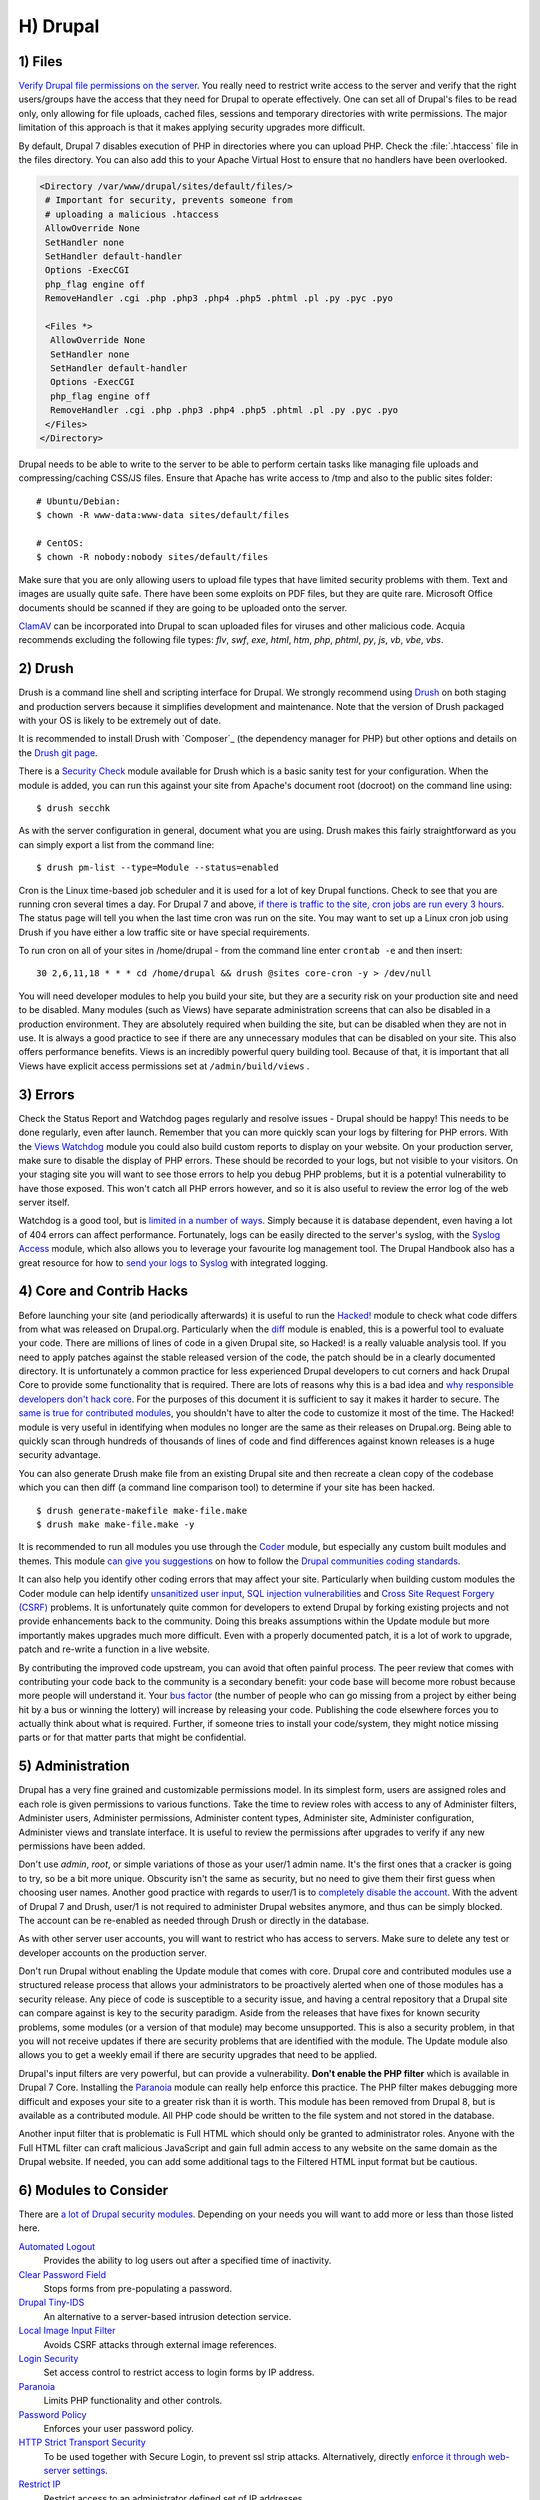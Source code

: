 H) Drupal
=========

.. highlight:: bash

.. image:: /_static/images/druplicon.*
   :width: 150px
   :align: right
   :scale: 50%
   :alt: Drupal icon

1) Files
--------

`Verify Drupal file permissions on the server`_. You really need to restrict
write access to the server and verify that the right users/groups have the
access that they need for Drupal to operate effectively. One can set all of
Drupal's files to be read only, only allowing for file uploads, cached files,
sessions and temporary directories with write permissions. The major limitation
of this approach is that it makes applying security upgrades more difficult.

By default, Drupal 7 disables execution of PHP in directories where you can
upload PHP. Check the :file:`.htaccess` file in the files directory. You can
also add this to your Apache Virtual Host to ensure that no handlers have been
overlooked.

.. code-block:: apache

 <Directory /var/www/drupal/sites/default/files/>
  # Important for security, prevents someone from
  # uploading a malicious .htaccess
  AllowOverride None
  SetHandler none
  SetHandler default-handler
  Options -ExecCGI
  php_flag engine off
  RemoveHandler .cgi .php .php3 .php4 .php5 .phtml .pl .py .pyc .pyo

  <Files *>
   AllowOverride None
   SetHandler none
   SetHandler default-handler
   Options -ExecCGI
   php_flag engine off
   RemoveHandler .cgi .php .php3 .php4 .php5 .phtml .pl .py .pyc .pyo
  </Files>
 </Directory>

Drupal needs to be able to write to the server to be able to perform certain
tasks like managing file uploads and compressing/caching CSS/JS files. Ensure
that Apache has write access to /tmp and also to the public sites folder:

::

 # Ubuntu/Debian:
 $ chown -R www-data:www-data sites/default/files

 # CentOS:
 $ chown -R nobody:nobody sites/default/files

Make sure that you are only allowing users to upload file types that have
limited security problems with them. Text and images are usually quite safe.
There have been some exploits on PDF files, but they are quite rare. Microsoft
Office documents should be scanned if they are going to be uploaded onto the
server.

`ClamAV`_ can be incorporated into Drupal to scan uploaded files for viruses and
other malicious code.  Acquia recommends excluding the following file types:
*flv*, *swf*, *exe*, *html*, *htm*, *php*, *phtml*, *py*, *js*, *vb*, *vbe*,
*vbs*.

2) Drush
--------

Drush is a command line shell and scripting interface for Drupal. We strongly
recommend using `Drush`_ on both staging and production servers because it
simplifies development and maintenance. Note that the version of Drush packaged
with your OS is likely to be extremely out of date.

It is recommended to install Drush with `Composer`_ (the dependency manager for 
PHP) but other options and details on the `Drush git page`_.

There is a `Security Check`_ module available for Drush which is a basic sanity
test for your configuration. When the module is added, you can run this against
your site from Apache's document root (docroot) on the command line using::

 $ drush secchk

As with the server configuration in general, document what you are using. Drush
makes this fairly straightforward as you can simply export a list from the
command line::

 $ drush pm-list --type=Module --status=enabled

Cron is the Linux time-based job scheduler and it is used for a lot of key
Drupal functions. Check to see that you are running cron several times a day.
For Drupal 7 and above, `if there is traffic to the site, cron jobs are run
every 3 hours`_. The status page will tell you when the last time cron was run
on the site. You may want to set up a Linux cron job using Drush if you
have either a low traffic site or have special requirements.

To run cron on all of your sites in /home/drupal - from the command line enter
``crontab -e`` and then insert::

 30 2,6,11,18 * * * cd /home/drupal && drush @sites core-cron -y > /dev/null

You will need developer modules to help you build your site, but they are a
security risk on your production site and need to be disabled. Many modules
(such as Views) have separate administration screens that can also be disabled
in a production environment. They are absolutely required when building the
site, but can be disabled when they are not in use. It is always a good practice
to see if there are any unnecessary modules that can be disabled on your site. This
also offers performance benefits. Views is an incredibly powerful query building
tool. Because of that, it is important that all Views have explicit access
permissions set at ``/admin/build/views`` .

3) Errors
---------

Check the Status Report and Watchdog pages regularly and resolve issues - Drupal
should be happy! This needs to be done regularly, even after launch. Remember
that you can more quickly scan your logs by filtering for PHP errors. With the
`Views Watchdog`_ module you could also build custom reports to display on your
website. On your production server, make sure to disable the display of PHP
errors. These should be recorded to your logs, but not visible to your visitors.
On your staging site you will want to see those errors to help you debug PHP
problems, but it is a potential vulnerability to have those exposed. This won't
catch all PHP errors however, and so it is also useful to review the error log
of the web server itself.

Watchdog is a good tool, but is `limited in a number of ways`_. Simply because
it is database dependent, even having a lot of 404 errors can affect
performance. Fortunately, logs can be easily directed to the server's syslog,
with the `Syslog Access`_ module, which also allows you to leverage your
favourite log management tool. The Drupal Handbook also has a great resource for
how to `send your logs to Syslog`_ with integrated logging.

4) Core and Contrib Hacks
-------------------------

Before launching your site (and periodically afterwards) it is useful to run the
`Hacked!`_ module to check what code differs from what was released on
Drupal.org. Particularly when the `diff`_ module is enabled, this is a powerful
tool to evaluate your code. There are millions of lines of code in a given
Drupal site, so Hacked! is a really valuable analysis tool. If you need to apply
patches against the stable released version of the code, the patch should be in
a clearly documented directory. It is unfortunately a common practice for less
experienced Drupal developers to cut corners and hack Drupal Core to provide some
functionality that is required. There are lots of reasons why this is a bad idea
and `why responsible developers don't hack core`_. For the purposes of this
document it is sufficient to say it makes it harder to secure. The `same is true
for contributed modules`_, you shouldn't have to alter the code to customize it
most of the time. The Hacked! module is very useful in identifying when modules
no longer are the same as their releases on Drupal.org. Being able to quickly
scan through hundreds of thousands of lines of code and find differences against
known releases is a huge security advantage.

You can also generate Drush make file from an existing Drupal site and then
recreate a clean copy of the codebase which you can then diff (a command line
comparison tool) to determine if your site has been hacked.

::

 $ drush generate-makefile make-file.make
 $ drush make make-file.make -y

It is recommended to run all modules you use through the `Coder`_ module, but
especially any custom built modules and themes. This module `can give you
suggestions`_ on how to follow the `Drupal communities coding standards`_.

It can also help you identify other coding errors that may affect your site.
Particularly when building custom modules the Coder module can help identify
`unsanitized user input`_, `SQL injection vulnerabilities`_ and `Cross Site
Request Forgery (CSRF)`_ problems. It is unfortunately quite common for
developers to extend Drupal by forking existing projects and not provide
enhancements back to the community. Doing this breaks assumptions within the
Update module but more importantly makes upgrades much more difficult. Even with
a properly documented patch, it is a lot of work to upgrade, patch and re-write
a function in a live website.

By contributing the improved code upstream, you can avoid that often painful
process. The peer review that comes with contributing your code back to the
community is a secondary benefit: your code base will become more robust because
more people will understand it. Your `bus factor`_ (the number of people who can
go missing from a project by either being hit by a bus or winning the lottery)
will increase by releasing your code. Publishing the code elsewhere forces you
to actually think about what is required. Further, if someone tries to install
your code/system, they might notice missing parts or for that matter parts that
might be confidential.

5) Administration
-----------------

Drupal has a very fine grained and customizable permissions model. In its
simplest form, users are assigned roles and each role is given permissions to
various functions. Take the time to review roles with access to any of
Administer filters, Administer users, Administer permissions, Administer content
types, Administer site, Administer configuration, Administer views and translate
interface. It is useful to review the permissions after upgrades to verify if
any new permissions have been added.

Don't use *admin*, *root*, or simple variations of those as your user/1 admin
name. It's the first ones that a cracker is going to try, so be a bit more
unique. Obscurity isn't the same as security, but no need to give them their
first guess when choosing user names. Another good practice with regards to
user/1 is to `completely disable the account`_. With the advent of Drupal 7 and
Drush, user/1 is not required to administer Drupal websites anymore, and thus
can be simply blocked. The account can be re-enabled as needed through Drush or
directly in the database.

As with other server user accounts, you will want to restrict who has access to
servers. Make sure to delete any test or developer accounts on the production
server.

Don't run Drupal without enabling the Update module that comes with core. Drupal
core and contributed modules use a structured release process that allows your
administrators to be proactively alerted when one of those modules has a
security release. Any piece of code is susceptible to a security issue, and
having a central repository that a Drupal site can compare against is key to the
security paradigm. Aside from the releases that have fixes for known security
problems, some modules (or a version of that module) may become unsupported.
This is also a security problem, in that you will not receive updates if there
are security problems that are identified with the module. The Update module
also allows you to get a weekly email if there are security upgrades that need 
to be applied.

Drupal's input filters are very powerful, but can provide a vulnerability. **Don't
enable the PHP filter** which is available in Drupal 7 Core. Installing the
`Paranoia`_ module can really help enforce this practice. The PHP filter makes
debugging more difficult and exposes your site to a greater risk than it is
worth. This module has been removed from Drupal 8, but is available as a 
contributed module. All PHP code should be written to the file system and not 
stored in the database. 

Another input filter that is problematic is Full HTML which should
only be granted to administrator roles. Anyone with the Full HTML filter can
craft malicious JavaScript and gain full admin access to any website on the same
domain as the Drupal website. If needed, you can add some additional tags to the
Filtered HTML input format but be cautious.

6) Modules to Consider
----------------------

There are `a lot of Drupal security modules`_. Depending on your needs you will
want to add more or less than those listed here.

`Automated Logout`_
  Provides the ability to log users out after a specified time of inactivity.

`Clear Password Field`_
  Stops forms from pre-populating a password.

`Drupal Tiny-IDS`_
  An alternative to a server-based intrusion detection service.

`Local Image Input Filter`_
  Avoids CSRF attacks through external image references.

`Login Security`_
  Set access control to restrict access to login forms by IP address.

`Paranoia`_
  Limits PHP functionality and other controls.

`Password Policy`_
  Enforces your user password policy.

`HTTP Strict Transport Security`_
  To be used together with Secure Login, to prevent ssl strip attacks.
  Alternatively, directly `enforce it through web-server settings`_.

`Restrict IP`_
  Restrict access to an administrator defined set of IP addresses.

`Secure Pages`_
  Manages mixed-mode (HTTPS and HTTP) authenticated sessions for enhanced
  security (note required core patches).

`Secure Login`_
  Provides secure HTTPS access, without mixed-mode capability.

`Secure Permissions`_
  Disables the UI to set/change file permissions.

`Security Kit`_
  Hardens various pieces of Drupal.

`Security Review`_
  Produces a quick but useful review of your site's security configuration. 

`Session Limit`_
  Limits the number of simultaneous sessions per user.

`Settings Audit Log`_
  Logs which users did what, when.

`Shield`_
  Protects your non-production environment from being accessed.

`Site Audit`_
  A site analysis tool that generates reports with actionable best practice recommendations.

`Username Enumeration Prevention`_
  Stop brute force attacks from leveraging discoverable usernames.

7) Modules to Avoid on Shared Servers
-------------------------------------

Many Drupal modules intended to help developers develop code also disclose
sensitive information about Drupal and/or the web-server, or allow users to
perform dangerous operations (e.g.: run arbitrary PHP code or trigger
long-running operations that could be used to deny service). These modules can
be used to debug locally (and many are essential tools for Drupal developers),
but should never be installed on a shared environment (e.g.: a production,
staging, or testing server).

To limit the damage a malicious user can do if they gain privileged access to
Drupal, it's not sufficient for a development module to be simply disabled: the
files that make up the module should be removed from the file-system altogether.
Doing so prevents a malicious user from enabling it and gaining more data about
the system than they would be able to otherwise. Note that it is difficult to
automatically enforce that these modules are not deployed to shared systems:
developers need to understand why they should not commit these modules and take
care to double-check what they're about to deploy.

Some popular development modules which should not be present on any shared
website include:

`Delete all`_
  This module allows someone with sufficient privileges to delete all content
  and users on a site.

`Devel`_
  Besides letting users run arbitrary PHP from any page, Devel can be configured
  to display backtraces, raw database queries and their results, display raw
  variables, and disable caching, among other things.

`Drupal for Firebug`_
  Drupal for Firebug outputs the contents of most variables, raw database
  queries and their results, display PHP source code, and can be used to run
  arbitrary PHP. Furthermore, it does all this by interfacing with browser
  developer tools, making it difficult to determine if this module is enabled by
  glancing at the site.

`Theme Developer`_
  This module, which depends on the Devel module mentioned earlier, is very
  useful for determining which theme files / functions are used to output a
  particular section of the site, but it displays raw variables and slows down
  the site significantly.

`Trace`_
  This module can be used to display backtraces and raw variables, among other
  things.

Note that most "normal" modules can be dangerous if a malicious user gains
privileged access to Drupal. You should evaluate each new module you install to
determine what it does and whether the features it brings are worth the risks.
Some modules to take into special consideration are:

`Backup and Migrate`_
  This module allows you to download a copy of the site's database. If
  restrictions placed upon you by your hosting provider prevents you from being
  able to make backups, this module will allow you to do so; but a malicious
  user with privileged access would be able to download a copy of the whole
  Drupal database, including usernames, passwords, and depending on your site,
  access keys to the services you use.

`Coder`_
  This module is very useful for ensuring your code conforms to coding standards
  but can be used to display the PHP that makes up modules.

8) Drupal Distributions
-----------------------

Drupal distributions provide turnkey installations that have been optimized for
specific purposes, generally with a curated selection of modules and settings.
There are now two distributions which have been specifically built for security,
`Guardr`_ and `Hardened Drupal`_. Guardr is built to follow the `CIA information
security triad`_: confidentiality, integrity and availability. It is worth
watching the evolution of these distributions and installing them from time to
time if only to have a comparison of modules and configuration options.

9) Choosing Modules & Themes
----------------------------

There are over 30,000 modules and 2,000 themes that have been contributed on 
Drupal.org.  Unfortunately, not all of these modules are stable and secure 
enough to install in a production environment. When choosing projects to 
incorporate into your site consider:

* How many reported installs are there?
* What was the date of the last stable release?
* When was the last code commit to the repository? 
* How many open bugs are there vs the total number of bugs?
* Do the maintainers also work on other projects? 
* Is the project description useful and include screen-shots?
* What documentation is available?
* Is there a Drupal 8 stable or development release?
* How many maintainers are listed?
* Are translations available?

Note that these are just some issues to consider when choosing modules. 
Ultimately, having an experienced Drupal developer involved in a project is
important when reviewing which projects to adopt. 


10) Drupal Updates
------------------

Eventually, all software will need an update if it is going to continue to be 
useful. Most commonly they are feature releases and do not impact security. The 
available updates report will show you these when the Update manager is enabled. 
This report will also alert you when there are security updates available on 
projects that are enabled and hosted on Drupal.org. The `risk levels`_ that 
the Drupal community has adopted is now based on the `NIST Common Misuse Scoring System`_ 
and converted into the following text descriptions: Not Critical, Less Critical, 
Moderately Critical, Critical and Highly Critical.

Sometimes a maintainer does not have the time to put out a full release, so will 
produce a development release, or simply post the code to the Git repository on 
Drupal.org.  For now the Update manager does not have a means to track anything 
other than full stable releases. The Available update report will show you when 
a new release is available, but is geared to stable releases. Using your site 
uses modules hosted on GitHub or other repositories, you will not have the 
benefit of the security alerts made by through Drupal.org.

Sometimes a module simply doesn't have an active maintainer or the maintainer
is focused on the next major version of the code base. For instance, Drupal 6 is
still officially supported, but there are very few maintainers actively 
addressing issues in this older code base. In these instances, a stable release 
can be removed because officially nobody is maintaining it. By definition, 
unmaintained code is a security problem. 

Tools like `Drop Guard`_ are designed to make this easier for developers to keep 
track of.

11) The settings.php
--------------------

After the initial install, make sure that there is not write permission on the 
settings.php has been removed. 

In Drupal 7 you can set the Base URL which can be useful to block some phishing 
attempts:

 $base_url = 'http://www.example.com';

In Drupal 8, this is now defined in the Trusted hosts pattern:

 $settings['trusted_host_patterns'] = array('^www\.example\.com$');
 
There should be a `salt`_ in the settings.php so that there is some extra random
data used when generating strings like one-time login links. This is added by
default in Drupal 7 and 8, but is stored in the the settings.php file. You can 
store this value outside of the web root though for extra security:

In Drupal 7:
 
 $drupal_hash_salt = file_get_contents('/home/example/salt.txt');

and Drupal 8:

 $settings['hash_salt'] = file_get_contents('/home/example/salt.txt');

Drupal 8 has added a $config_directories array which specifies the location of 
file system directories used for configuration data. 

    On install, "active" and "staging" directories are created for configuration. 
    The staging directory is used for configuration imports; the active directory 
    is not used by default, since the default storage for active configuration 
    is the database rather than the file system (this can be changed; see "Active configuration settings" below).

By default this is done within a randomly-named directory, however for extra
security, you can override these locations and put it outside of your document
root.

 $config_directories = array(
    CONFIG_ACTIVE_DIRECTORY => '/some/directory/outside/webroot',
    CONFIG_STAGING_DIRECTORY => '/another/directory/outside/webroot',
 );

12) Advantages of Drupal 8
--------------------------

Acquia has provided a great list of `10 Ways Drupal 8 Will Be More Secure`_ some 
of which are mentioned elsewhere in this document. The use of Twig_ is a big one 
as it forces a harder separation between logic and presentation. It's not 
terribly uncommon for an inexperienced developer to put a lot of PHP in the 
theme which introduces a lot of security problems down the line. 

Another important security feature is that Drupal 8 has replaced a lot of it's 
custom code with software that was `Proudly-Found-Elsewhere`_ which means that 
there is a broader pool of developers to look at to harden the code. Symfony_, 
CKEditor_, Composer_, EasyRDF_, Guzzle_ & Doctrine_ are just examples of other 
open-source projects that have been incorporated. 

The Configuration Management Initiative (CMI) and introduction of YAML_ files 
to control configuration will also allow administrators to have greater control 
of changes that are introduced. Simply the ability to track changes in 
configuration will help manage more secure, enterprise solutions. 

The adoption of CKEditor into Core also comes with an improvement in that core 
text filtering supports limiting the use of images local to the site. This helps 
prevent cross-site request forgery (CSRF).

Also mentioned in more detail in the Acquia article mentioned above, Drupal 8 
also comes with:

* Hardened user session and session ID handling
* Automated CSRF token protection in route definitions
* PDO MySQL limited to executing single statements
* Clickjacking protection enabled by default
* Core JavaScript API Compatible with `Content Security Policy W3C Standard`_ 

This is the first time that a `cash bounty`_ has been provided in the release 
cycle for discovering Drupal security issues. This is sure to motivate folks to 
look for and report issues that may have been overlooked in the process of 
building Drupal Core. 


13) If You Find a Security Problem
----------------------------------

The Drupal community takes security issues very seriously.  If you do see 
something you think might be a security problem, there is a `full explanation` 
of what to do. The community needs to have these issues reported so that they 
can be fixed. For those who are more visual, there is a great `infographic`_ here 
describing the process of fixing security issues in Drupal projects. 

14) Miscellaneous
-----------------

Review the discussion in Section K and decide if you are going to remove the
:file:`CHANGELOG.txt` file. Ensure that you can keep up security upgrades on a
weekly basis and **do not hack core**! If you plan to distribute your live site
so that you can do testing or development outside of a controlled environment,
consider building a `sanitized version of the database`_. This is especially
important if you have user information stored in the database. If absolutely all 
information on the site is public, this may not be necessary.

.. _Verify Drupal file permissions on the server: https://drupal.org/node/244924
.. _ClamAV: https://drupal.org/project/clamav
.. _Drush: https://github.com/drush-ops/drush
.. _PHP's PEAR: http://pear.php.net/
.. _Composer: https://getcomposer.org/doc/00-intro.md#system-requirements
.. _Drush git page: https://github.com/drush-ops/drush#installupdate---composer
.. _Security Check: https://drupal.org/project/security_check
.. _if there is traffic to the site, cron jobs are run every 3 hours: https://drupal.org/cron
.. _Views Watchdog: https://drupal.org/project/views_watchdog
.. _limited in a number of ways: http://www.asmallwebfirm.net/blogs/2013/04/achieving-drupal-log-bliss-splunk
.. _Syslog Access: https://drupal.org/project/syslog_access
.. _send your logs to Syslog: https://drupal.org/documentation/modules/syslog
.. _Hacked!: https://drupal.org/project/hacked
.. _diff: https://drupal.org/project/diff
.. _why responsible developers don't hack core: http://drupal.stackexchange.com/questions/59054/why-dont-we-hack-core
.. _same is true for contributed modules: http://www.bluespark.com/blog/youre-doing-it-wrong-dont-hack-drupal-core-change-text
.. _Coder: https://drupal.org/project/coder
.. _can give you suggestions: https://drupal.org/node/2135539
.. _Drupal communities coding standards: https://drupal.org/coding-standards
.. _unsanitized user input: https://drupal.org/node/101495
.. _SQL injection vulnerabilities: http://www.pixelite.co.nz/article/sql-injection-and-drupal-7-top-1-10-owasp-security-risks
.. _Cross Site Request Forgery (CSRF): http://drupalscout.com/knowledge-base/introduction-cross-site-request-forgery-csrf
.. _bus factor: http://www.thesalesengineer.com/2011/06/20/whats-your-se-bus-count/
.. _completely disable the account: https://www.drupal.org/node/947312#disable
.. _Paranoia: https://drupal.org/project/paranoia
.. _a lot of Drupal security modules: https://github.com/wet-boew/wet-boew-drupal/issues/248
.. _Automated Logout: https://drupal.org/project/autologout
.. _Clear Password Field: https://drupal.org/project/clear_password_field
.. _Drupal Tiny-IDS: https://drupal.org/project/tinyids
.. _Local Image Input Filter: https://drupal.org/project/filter_html_image_secure
.. _Login Security: https://drupal.org/project/login_security
.. _Password Policy: https://drupal.org/project/password_policy
.. _Session Limit: https://drupal.org/project/session_limit
.. _Settings Audit Log: https://drupal.org/project/settings_audit_log
.. _Security Kit: https://drupal.org/project/seckit
.. _Secure Login: https://drupal.org/project/securelogin
.. _HTTP Strict Transport Security: https://www.drupal.org/project/hsts
.. _enforce it through web-server settings: http://opentodo.net/2012/10/enable-http-strict-transport-security-in-apache-nginx/)
.. _Secure Pages: https://drupal.org/project/securepages
.. _Secure Permissions: https://drupal.org/project/secure_permissions
.. _Security Review: https://drupal.org/project/security_review
.. _Shield: https://drupal.org/project/shield
.. _`Site Audit`: https://www.drupal.org/project/site_audit
.. _Restrict IP: https://drupal.org/project/restrict_ip
.. _Username Enumeration Prevention: https://drupal.org/project/username_enumeration_prevention
.. _Delete all: https://www.drupal.org/project/delete_all
.. _Devel: https://www.drupal.org/project/devel
.. _Drupal for Firebug: https://www.drupal.org/project/drupalforfirebug
.. _Theme Developer: https://www.drupal.org/project/devel_themer
.. _Trace: https://www.drupal.org/project/trace
.. _Backup and Migrate: https://www.drupal.org/project/backup_migrate
.. _Guardr: https://drupal.org/project/guardr
.. _Hardened Drupal: https://drupal.org/project/hardened_drupal
.. _CIA information security triad: https://en.wikipedia.org/wiki/Information_security
.. _sanitized version of the database: http://drupalscout.com/knowledge-base/creating-sanitized-drupal-database-backup
.. _risk levels: https://www.drupal.org/security-team/risk-levels
.. _`NIST Common Misuse Scoring System`: http://www.nist.gov/itl/csd/cmss-072512.cfm
.. _`Drop Guard`: http://www.drop-guard.net/
.. _salt: https://en.wikipedia.org/wiki/Salt_%28cryptography%29
.. _`full explaination`: https://www.drupal.org/node/101494
.. _infographic: http://drupalsecurityreport.org/sites/g/files/g598426/f/Drupal-security-release_rgb-cc-by-nd.jpg
.. _`10 Ways Drupal 8 Will Be More Secure`: https://dev.acquia.com/blog/drupal-8/10-ways-drupal-8-will-be-more-secure/2015/08/27/6621
.. _Twig: http://twig.sensiolabs.org/documentation
.. _`Proudly-Found-Elsewhere`: http://prague2013.drupal.org/session/not-invented-here-proudly-found-elsewhere-drupal-8-story.html
.. _Symfony: http://symfony.com/
.. _CKEditor: http://ckeditor.com/
.. _Composer: https://getcomposer.org/
.. _EasyRDF: http://www.easyrdf.org/
.. _Guzzle: https://github.com/guzzle/guzzle
.. _Doctrine: https://packagist.org/packages/doctrine/common
.. _YAML: https://en.wikipedia.org/wiki/YAML
.. _`Content Security Policy W3C Standard`: http://www.w3.org/TR/CSP/
.. _`cash bounty`: https://www.drupal.org/drupal8-security-bounty

